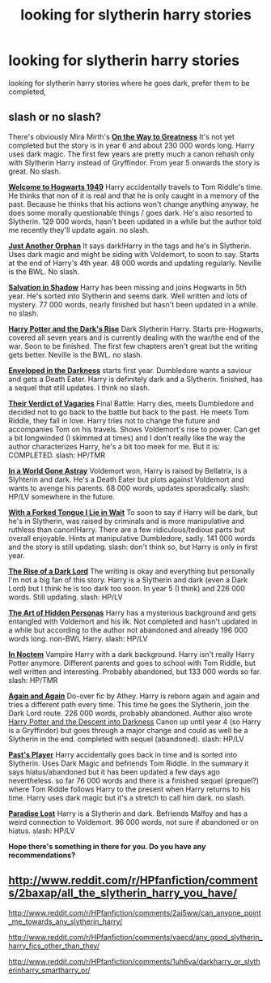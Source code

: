 #+TITLE: looking for slytherin harry stories

* looking for slytherin harry stories
:PROPERTIES:
:Author: mickiboy5
:Score: 4
:DateUnix: 1417546175.0
:DateShort: 2014-Dec-02
:FlairText: Request
:END:
looking for slytherin harry stories where he goes dark, prefer them to be completed,


** slash or no slash?

There's obviously Mira Mirth's [[https://www.fanfiction.net/s/4745329/1/On-the-Way-to-Greatness][*On the Way to Greatness*]] It's not yet completed but the story is in year 6 and about 230 000 words long. Harry uses dark magic. The first few years are pretty much a canon rehash only with Slytherin Harry instead of Gryffindor. From year 5 onwards the story is great. No slash.

[[https://www.fanfiction.net/s/2550563/1/Welcome-to-Hogwarts-1949][*Welcome to Hogwarts 1949*]] Harry accidentally travels to Tom Riddle's time. He thinks that non of it is real and that he is only caught in a memory of the past. Because he thinks that his actions won't change anything anyway, he does some morally questionable things / goes dark. He's also resorted to Slytherin. 129 000 words, hasn't been updated in a while but the author told me recently they'll update again. no slash.

[[https://www.fanfiction.net/s/10511318/1/Just-Another-Orphan][*Just Another Orphan*]] It says dark!Harry in the tags and he's in Slytherin. Uses dark magic and might be siding with Voldemort, to soon to say. Starts at the end of Harry's 4th year. 48 000 words and updating regularly. Neville is the BWL. No slash.

[[https://www.fanfiction.net/s/9735652/1/Salvation-in-Shadow][*Salvation in Shadow*]] Harry has been missing and joins Hogwarts in 5th year. He's sorted into Slytherin and seems dark. Well written and lots of mystery. 77 000 words, nearly finished but hasn't been updated in a while. no slash.

[[https://www.fanfiction.net/s/10267302/1/Harry-Potter-and-the-Dark-s-Rise][*Harry Potter and the Dark's Rise*]] Dark Slytherin Harry. Starts pre-Hogwarts, covered all seven years and is currently dealing with the war/the end of the war. Soon to be finished. The first few chapters aren't great but the writing gets better. Neville is the BWL. no slash.

[[https://www.fanfiction.net/s/8704528/1/Enveloped-in-the-Darkness][*Enveloped in the Darkness*]] starts first year. Dumbledore wants a saviour and gets a Death Eater. Harry is definitely dark and a Slytherin. finished, has a sequel that still updates. I think no slash.

[[https://www.fanfiction.net/s/5356546/1/Their-Verdict-of-Vagaries][*Their Verdict of Vagaries*]] Final Battle: Harry dies, meets Dumbledore and decided not to go back to the battle but back to the past. He meets Tom Riddle, they fall in love. Harry tries not to change the future and accompanies Tom on his travels. Shows Voldemort's rise to power. Can get a bit longwinded (I skimmed at times) and I don't really like the way the author characterizes Harry, he's a bit too meek for me. But it is: COMPLETED. slash: HP/TMR

[[https://www.fanfiction.net/s/8808516/1/In-a-World-Gone-Astray][*In a World Gone Astray*]] Voldemort won, Harry is raised by Bellatrix, is a Slyhterin and dark. He's a Death Eater but plots against Voldemort and wants to avenge his parents. 68 000 words, updates sporadically. slash: HP/LV somewhere in the future.

[[https://www.fanfiction.net/s/8746563/1/With-a-Forked-Tongue-I-Lie-in-Wait-Taming-Snakes][*With a Forked Tongue I Lie in Wait*]] To soon to say if Harry will be dark, but he's in Slytherin, was raised by criminals and is more manipulative and ruthless than canon!Harry. There are a few ridiculous/tedious parts but overall enjoyable. Hints at manipulative Dumbledore, sadly. 141 000 words and the story is still updating. slash: don't think so, but Harry is only in first year.

[[https://www.fanfiction.net/s/8195669/1/The-Rise-of-a-Dark-Lord][*The Rise of a Dark Lord*]] The writing is okay and everything but personally I'm not a big fan of this story. Harry is a Slytherin and dark (even a Dark Lord) but I think he is too dark too soon. In year 5 (I think) and 226 000 words. Still updating. slash: HP/LV

[[https://www.fanfiction.net/s/5675879/1/The-Art-of-Hidden-Personas][*The Art of Hidden Personas*]] Harry has a mysterious background and gets entangled with Voldemort and his ilk. Not completed and hasn't updated in a while but according to the author not abandoned and already 196 000 words long. non-BWL Harry. slash: HP/LV

[[https://www.fanfiction.net/s/8205366/1/In-Noctem][*In Noctem*]] Vampire Harry with a dark background. Harry isn't really Harry Potter anymore. Different parents and goes to school with Tom Riddle, but well written and interesting. Probably abandoned, but 133 000 words so far. slash: HP/TMR

[[https://www.fanfiction.net/s/8149841/1/Again-and-Again][*Again and Again*]] Do-over fic by Athey. Harry is reborn again and again and tries a different path every time. This time he goes the Slytherin, join the Dark Lord route. 226 000 words, probably abandoned. Author also wrote [[https://www.fanfiction.net/s/6163339/1/Harry-Potter-and-the-Descent-into-Darkness][Harry Potter and the Descent into Darkness]] Canon up until year 4 (so Harry is a Gryffindor) but goes through a major change and could as well be a Slytherin in the end. completed with sequel (abandoned). slash: HP/LV

[[https://www.fanfiction.net/s/5736901/1/Past-s-Player][*Past's Player*]] Harry accidentally goes back in time and is sorted into Slytherin. Uses Dark Magic and befriends Tom Riddle. In the summary it says hiatus/abandoned but it has been updated a few days ago nevertheless. so far 76 000 words and there is a finished sequel (prequel?) where Tom Riddle follows Harry to the present when Harry returns to his time. Harry uses dark magic but it's a stretch to call him dark. no slash.

[[https://www.fanfiction.net/s/6671073/1/Paradise-Lost][*Paradise Lost*]] Harry is a Slytherin and dark. Befriends Malfoy and has a weird connection to Voldemort. 96 000 words, not sure if abandoned or on hiatus. slash: HP/LV

*Hope there's something in there for you. Do you have any recommendations?*
:PROPERTIES:
:Author: aufwlx
:Score: 8
:DateUnix: 1417606549.0
:DateShort: 2014-Dec-03
:END:


** [[http://www.reddit.com/r/HPfanfiction/comments/2baxap/all_the_slytherin_harry_you_have/]]

[[http://www.reddit.com/r/HPfanfiction/comments/2ai5ww/can_anyone_point_me_towards_any_slytherin_harry/]]

[[http://www.reddit.com/r/HPfanfiction/comments/vaecd/any_good_slytherin_harry_fics_other_than_they/]]

[[http://www.reddit.com/r/HPfanfiction/comments/1uh6va/darkharry_or_slytherinharry_smartharry_or/]]
:PROPERTIES:
:Author: SilverCookieDust
:Score: 5
:DateUnix: 1417560931.0
:DateShort: 2014-Dec-03
:END:
